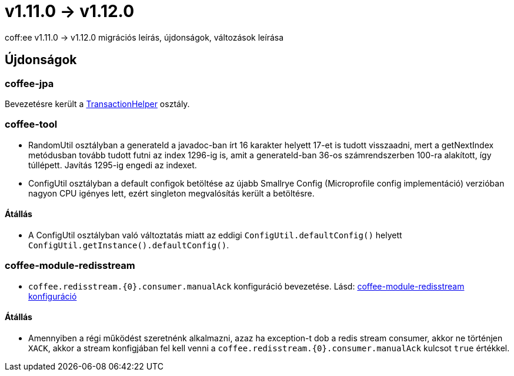 = v1.11.0 → v1.12.0

coff:ee v1.11.0 -> v1.12.0 migrációs leírás, újdonságok, változások leírása

== Újdonságok

=== coffee-jpa

Bevezetésre került a link:#TransactionHelper[TransactionHelper] osztály.

=== coffee-tool

* RandomUtil osztályban a generateId a javadoc-ban írt 16 karakter helyett 17-et is tudott visszaadni, mert a getNextIndex metódusban tovább tudott futni az index 1296-ig is, amit a generateId-ban 36-os számrendszerben 100-ra alakított, így túllépett. Javítás 1295-ig engedi az indexet.

* ConfigUtil osztályban a default configok betöltése az újabb Smallrye Config (Microprofile config implementáció) verzióban nagyon CPU igényes lett, ezért singleton megvalósítás került a betöltésre.

==== Átállás

* A ConfigUtil osztályban való változtatás miatt az eddigi `ConfigUtil.defaultConfig()` helyett `ConfigUtil.getInstance().defaultConfig()`.

=== coffee-module-redisstream
* `coffee.redisstream.{0}.consumer.manualAck` konfiguráció bevezetése. Lásd: link:#common_module_coffee-module-redisstream-config[coffee-module-redisstream konfiguráció]

==== Átállás
* Amennyiben a régi működést szeretnénk alkalmazni, azaz ha exception-t dob a redis stream consumer,
akkor ne történjen `XACK`, akkor a stream konfigjában fel kell venni a `coffee.redisstream.{0}.consumer.manualAck` kulcsot `true` értékkel.
